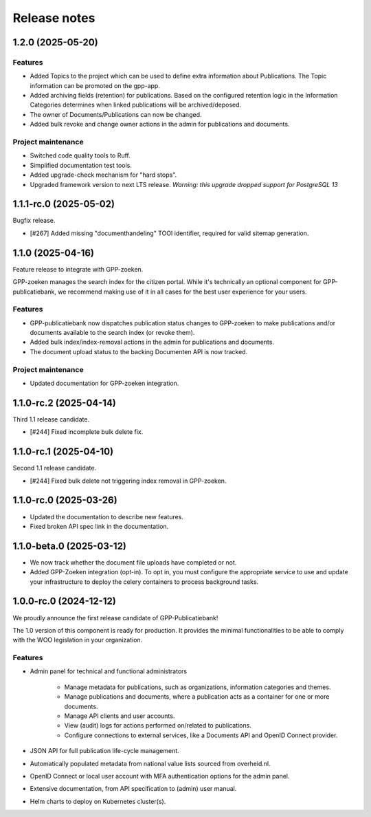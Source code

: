 =============
Release notes
=============

1.2.0 (2025-05-20)
==================

Features
--------

* Added Topics to the project which can be used to define extra information about Publications.
  The Topic information can be promoted on the gpp-app.
* Added archiving fields (retention) for publications. Based on the configured retention logic in the
  Information Categories determines when linked publications will be archived/deposed.
* The owner of Documents/Publications can now be changed.
* Added bulk revoke and change owner actions in the admin for publications and documents.

Project maintenance
-------------------

* Switched code quality tools to Ruff.
* Simplified documentation test tools.
* Added upgrade-check mechanism for "hard stops".
* Upgraded framework version to next LTS release.
  *Warning: this upgrade dropped support for PostgreSQL 13*

1.1.1-rc.0 (2025-05-02)
=======================

Bugfix release.

* [#267] Added missing "documenthandeling" TOOI identifier, required for valid sitemap
  generation.

1.1.0 (2025-04-16)
==================

Feature release to integrate with GPP-zoeken.

GPP-zoeken manages the search index for the citizen portal. While it's technically an
optional component for GPP-publicatiebank, we recommend making use of it in all cases
for the best user experience for your users.

Features
--------

* GPP-publicatiebank now dispatches publication status changes to GPP-zoeken to make
  publications and/or documents available to the search index (or revoke them).
* Added bulk index/index-removal actions in the admin for publications and documents.
* The document upload status to the backing Documenten API is now tracked.

Project maintenance
-------------------

* Updated documentation for GPP-zoeken integration.

1.1.0-rc.2 (2025-04-14)
=======================

Third 1.1 release candidate.

* [#244] Fixed incomplete bulk delete fix.

1.1.0-rc.1 (2025-04-10)
=======================

Second 1.1 release candidate.

* [#244] Fixed bulk delete not triggering index removal in GPP-zoeken.

1.1.0-rc.0 (2025-03-26)
=======================

* Updated the documentation to describe new features.
* Fixed broken API spec link in the documentation.

1.1.0-beta.0 (2025-03-12)
=========================

* We now track whether the document file uploads have completed or not.
* Added GPP-Zoeken integration (opt-in). To opt in, you must configure the appropriate
  service to use and update your infrastructure to deploy the celery containers to
  process background tasks.

1.0.0-rc.0 (2024-12-12)
=======================

We proudly announce the first release candidate of GPP-Publicatiebank!

The 1.0 version of this component is ready for production. It provides the minimal
functionalities to be able to comply with the WOO legislation in your organization.

Features
--------

* Admin panel for technical and functional administrators

    - Manage metadata for publications, such as organizations, information categories
      and themes.
    - Manage publications and documents, where a publication acts as a container for one
      or more documents.
    - Manage API clients and user accounts.
    - View (audit) logs for actions performed on/related to publications.
    - Configure connections to external services, like a Documents API and OpenID
      Connect provider.

* JSON API for full publication life-cycle management.
* Automatically populated metadata from national value lists sourced from overheid.nl.
* OpenID Connect or local user account with MFA authentication options for the admin
  panel.
* Extensive documentation, from API specification to (admin) user manual.
* Helm charts to deploy on Kubernetes cluster(s).
